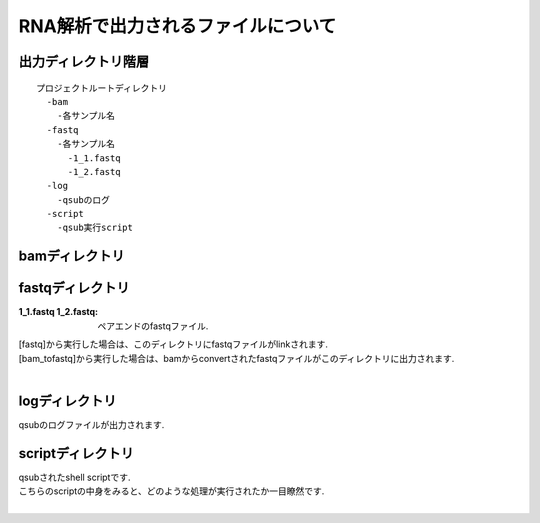 ========================================
RNA解析で出力されるファイルについて
========================================

出力ディレクトリ階層
---------------------
::

  プロジェクトルートディレクトリ
    -bam
      -各サンプル名
    -fastq
      -各サンプル名
        -1_1.fastq
        -1_2.fastq
    -log
      -qsubのログ
    -script
      -qsub実行script

	
	
bamディレクトリ
---------------

fastqディレクトリ
-----------------

:1_1.fastq 1_2.fastq: ペアエンドのfastqファイル.

| [fastq]から実行した場合は、このディレクトリにfastqファイルがlinkされます.
| [bam_tofastq]から実行した場合は、bamからconvertされたfastqファイルがこのディレクトリに出力されます.
|

logディレクトリ
---------------
  
| qsubのログファイルが出力されます.


scriptディレクトリ
------------------

| qsubされたshell scriptです.
| こちらのscriptの中身をみると、どのような処理が実行されたか一目瞭然です.
|
